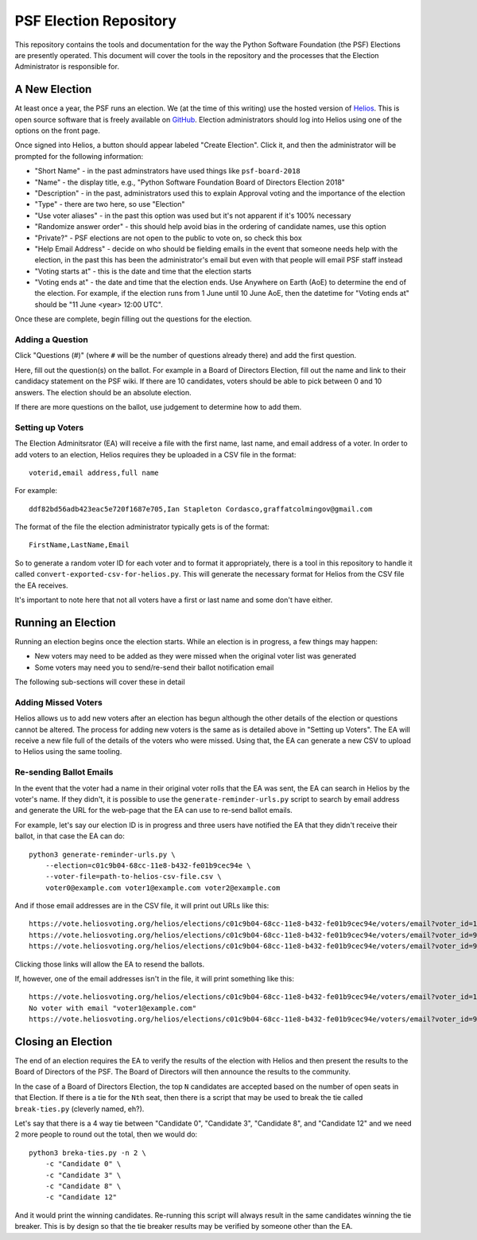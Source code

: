 =========================
 PSF Election Repository
=========================

This repository contains the tools and documentation for the way the Python
Software Foundation (the PSF) Elections are presently operated. This document
will cover the tools in the repository and the processes that the Election
Administrator is responsible for.


A New Election
==============

At least once a year, the PSF runs an election. We (at the time of this
writing) use the hosted version of Helios_. This is open source software
that is freely available on GitHub_. Election administrators should log into
Helios using one of the options on the front page.

Once signed into Helios, a button should appear labeled "Create Election".
Click it, and then the administrator will be prompted for the following
information:

- "Short Name" - in the past adminstrators have used things like ``psf-board-2018``

- "Name" - the display title, e.g., "Python Software Foundation Board of
  Directors Election 2018"

- "Description" - in the past, administrators used this to explain Approval voting and
  the importance of the election

- "Type" - there are two here, so use "Election"

- "Use voter aliases" - in the past this option was used but it's not
  apparent if it's 100% necessary

- "Randomize answer order" - this should help avoid bias in the ordering of
  candidate names, use this option

- "Private?" - PSF elections are not open to the public to vote on,
  so check this box

- "Help Email Address" - decide on who should be fielding emails in the event
  that someone needs help with the election, in the past this has been the
  administrator's email but even with that people will email PSF staff instead

- "Voting starts at" - this is the date and time that the election starts

- "Voting ends at" - the date and time that the election ends. Use Anywhere
  on Earth (AoE) to determine the end of the election. For example, if the
  election runs from 1 June until 10 June AoE, then the datetime for "Voting
  ends at" should be "11 June <year> 12:00 UTC".

Once these are complete, begin filling out the questions for the
election.

Adding a Question
-----------------

Click "Questions (#)" (where ``#`` will be the number of questions already
there) and add the first question.

Here, fill out the question(s) on the ballot. For example in a Board of
Directors Election, fill out the name and link to their candidacy
statement on the PSF wiki. If there are 10 candidates, voters should be able
to pick between 0 and 10 answers. The election should be an absolute election.

If there are more questions on the ballot, use judgement to determine how
to add them.

Setting up Voters
-----------------

The Election Adminitsrator (EA) will receive a file with the first name, last
name, and email address of a voter. In order to add voters to an election,
Helios requires they be uploaded in a CSV file in the format::

    voterid,email address,full name

For example::

    ddf82bd56adb423eac5e720f1687e705,Ian Stapleton Cordasco,graffatcolmingov@gmail.com

The format of the file the election administrator typically gets is of the
format::

    FirstName,LastName,Email

So to generate a random voter ID for each voter and to format it
appropriately, there is a tool in this repository to handle it called
``convert-exported-csv-for-helios.py``. This will generate the necessary
format for Helios from the CSV file the EA receives.

It's important to note here that not all voters have a first or last name and
some don't have either.


Running an Election
===================

Running an election begins once the election starts. While an election is in
progress, a few things may happen:

- New voters may need to be added as they were missed when the original voter
  list was generated

- Some voters may need you to send/re-send their ballot notification email

The following sub-sections will cover these in detail

Adding Missed Voters
--------------------

Helios allows us to add new voters after an election has begun although
the other details of the election or questions cannot be altered. The process for
adding new voters is the same as is detailed above in "Setting up Voters". The
EA will receive a new file full of the details of the voters who were missed.
Using that, the EA can generate a new CSV to upload to Helios using the same
tooling.

Re-sending Ballot Emails
------------------------

In the event that the voter had a name in their original voter rolls that the
EA was sent, the EA can search in Helios by the voter's name. If they didn't,
it is possible to use the ``generate-reminder-urls.py`` script to search by
email address and generate the URL for the web-page that the EA can use to
re-send ballot emails.

For example, let's say our election ID is in progress and three users have
notified the EA that they didn't receive their ballot, in that case the EA can
do::

    python3 generate-reminder-urls.py \
        --election=c01c9b04-68cc-11e8-b432-fe01b9cec94e \
        --voter-file=path-to-helios-csv-file.csv \
        voter0@example.com voter1@example.com voter2@example.com

And if those email addresses are in the CSV file, it will print out URLs like
this::

    https://vote.heliosvoting.org/helios/elections/c01c9b04-68cc-11e8-b432-fe01b9cec94e/voters/email?voter_id=166872007e7141a5a23a2e2db3d3116d
    https://vote.heliosvoting.org/helios/elections/c01c9b04-68cc-11e8-b432-fe01b9cec94e/voters/email?voter_id=995bbc4e5ece4b74b4f3d5937f0a0e9e
    https://vote.heliosvoting.org/helios/elections/c01c9b04-68cc-11e8-b432-fe01b9cec94e/voters/email?voter_id=90935c305d9446d3bda059eacb266630

Clicking those links will allow the EA to resend the ballots.

If, however, one of the email addresses isn't in the file, it will print
something like this::

    https://vote.heliosvoting.org/helios/elections/c01c9b04-68cc-11e8-b432-fe01b9cec94e/voters/email?voter_id=166872007e7141a5a23a2e2db3d3116d
    No voter with email "voter1@example.com"
    https://vote.heliosvoting.org/helios/elections/c01c9b04-68cc-11e8-b432-fe01b9cec94e/voters/email?voter_id=90935c305d9446d3bda059eacb266630


Closing an Election
===================

The end of an election requires the EA to verify the results of the election
with Helios and then present the results to the Board of Directors of the PSF.
The Board of Directors will then announce the results to the community.

In the case of a Board of Directors Election, the top ``N`` candidates are
accepted based on the number of open seats in that Election. If there is a tie
for the ``Nth`` seat, then there is a script that may be used to break the tie
called ``break-ties.py`` (cleverly named, eh?).

Let's say that there is a 4 way tie between "Candidate 0", "Candidate 3",
"Candidate 8", and "Candidate 12" and we need 2 more people to round out the
total, then we would do::

    python3 breka-ties.py -n 2 \
        -c "Candidate 0" \
        -c "Candidate 3" \
        -c "Candidate 8" \
        -c "Candidate 12"

And it would print the winning candidates. Re-running this script will always
result in the same candidates winning the tie breaker. This is by design so
that the tie breaker results may be verified by someone other than the EA.



.. --------------------------------------------------------------------------
.. links
.. _Helios:
    https://vote.heliosvoting.org/

.. _GitHub:
    https://github.com/benadida/helios-server
